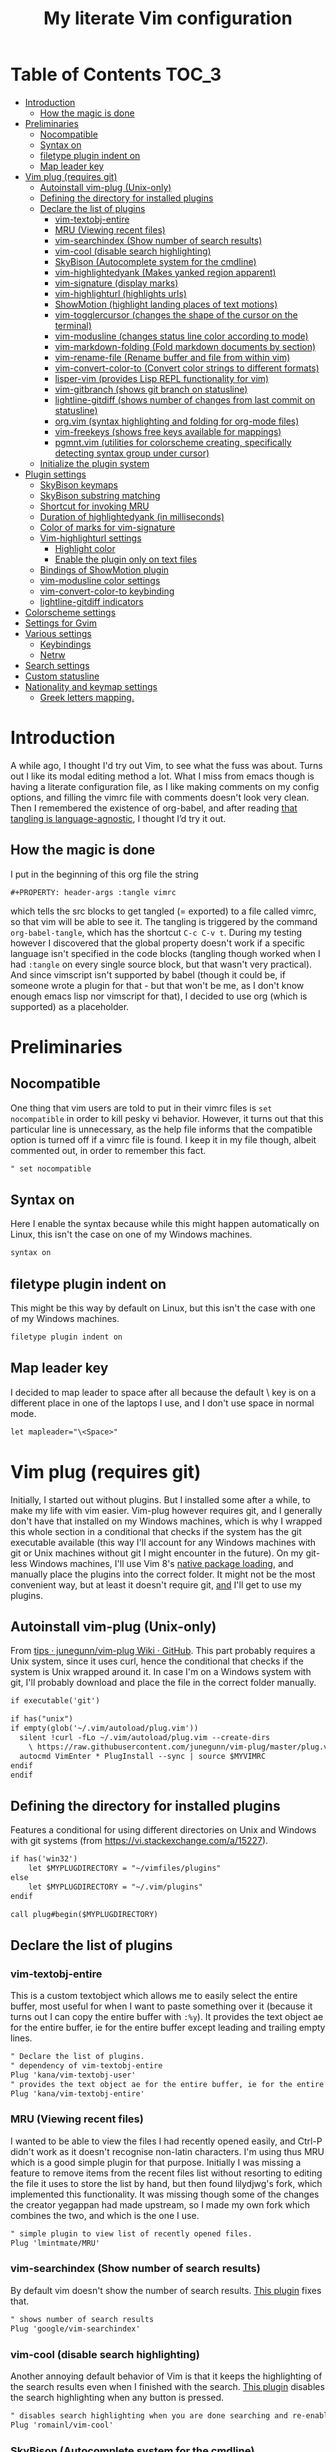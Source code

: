 #+PROPERTY: header-args :tangle vimrc
#+TITLE: My literate Vim configuration
# Note: export with org-babel-tangle (C-c C-v t)
# More info at: https://org-babel.readthedocs.io/en/latest/header-args/#tangle

#+html: <a href="https://www.vim.org/"><img alt="Vim" src="https://frama.link/vimrc-badge"></a>

#+html: <a href="https://orgmode.org/"><img alt="Org-mode" src="https://img.shields.io/badge/Powered%20by-Emacs%20Org--mode-blueviolet.svg?style=for-the-badge&color=019833"></a>

* Table of Contents                                                     :TOC_3:
- [[#introduction][Introduction]]
  - [[#how-the-magic-is-done][How the magic is done]]
- [[#preliminaries][Preliminaries]]
  - [[#nocompatible][Nocompatible]]
  - [[#syntax-on][Syntax on]]
  - [[#filetype-plugin-indent-on][filetype plugin indent on]]
  - [[#map-leader-key][Map leader key]]
- [[#vim-plug-requires-git][Vim plug (requires git)]]
  - [[#autoinstall-vim-plug-unix-only][Autoinstall vim-plug (Unix-only)]]
  - [[#defining-the-directory-for-installed-plugins][Defining the directory for installed plugins]]
  - [[#declare-the-list-of-plugins][Declare the list of plugins]]
    - [[#vim-textobj-entire][vim-textobj-entire]]
    - [[#mru-viewing-recent-files][MRU (Viewing recent files)]]
    - [[#vim-searchindex-show-number-of-search-results][vim-searchindex (Show number of search results)]]
    - [[#vim-cool-disable-search-highlighting][vim-cool (disable search highlighting)]]
    - [[#skybison-autocomplete-system-for-the-cmdline][SkyBison (Autocomplete system for the cmdline)]]
    - [[#vim-highlightedyank-makes-yanked-region-apparent][vim-highlightedyank (Makes yanked region apparent)]]
    - [[#vim-signature-display-marks][vim-signature (display marks)]]
    - [[#vim-highlighturl-highlights-urls][vim-highlighturl (highlights urls)]]
    - [[#showmotion-highlight-landing-places-of-text-motions][ShowMotion (highlight landing places of text motions)]]
    - [[#vim-togglercursor-changes-the-shape-of-the-cursor-on-the-terminal][vim-togglercursor (changes the shape of the cursor on the terminal)]]
    - [[#vim-modusline-changes-status-line-color-according-to-mode][vim-modusline (changes status line color according to mode)]]
    - [[#vim-markdown-folding-fold-markdown-documents-by-section][vim-markdown-folding (Fold markdown documents by section)]]
    - [[#vim-rename-file-rename-buffer-and-file-from-within-vim][vim-rename-file (Rename buffer and file from within vim)]]
    - [[#vim-convert-color-to-convert-color-strings-to-different-formats][vim-convert-color-to (Convert color strings to different formats)]]
    - [[#lisper-vim-provides-lisp-repl-functionality-for-vim][lisper-vim (provides Lisp REPL functionality for vim)]]
    - [[#vim-gitbranch-shows-git-branch-on-statusline][vim-gitbranch (shows git branch on statusline)]]
    - [[#lightline-gitdiff-shows-number-of-changes-from-last-commit-on-statusline][lightline-gitdiff (shows number of changes from last commit on statusline)]]
    - [[#orgvim-syntax-highlighting-and-folding-for-org-mode-files][org.vim (syntax highlighting and folding for org-mode files)]]
    - [[#vim-freekeys-shows-free-keys-available-for-mappings][vim-freekeys (shows free keys available for mappings)]]
    - [[#pgmntvim-utilities-for-colorscheme-creating-specifically-detecting-syntax-group-under-cursor][pgmnt.vim (utilities for colorscheme creating, specifically detecting syntax group under cursor)]]
  - [[#initialize-the-plugin-system][Initialize the plugin system]]
- [[#plugin-settings][Plugin settings]]
  - [[#skybison-keymaps][SkyBison keymaps]]
  - [[#skybison-substring-matching][SkyBison substring matching]]
  - [[#shortcut-for-invoking-mru][Shortcut for invoking MRU]]
  - [[#duration-of-highlightedyank-in-milliseconds][Duration of highlightedyank (in milliseconds)]]
  - [[#color-of-marks-for-vim-signature][Color of marks for vim-signature]]
  - [[#vim-highlighturl-settings][Vim-highlighturl settings]]
    - [[#highlight-color][Highlight color]]
    - [[#enable-the-plugin-only-on-text-files][Enable the plugin only on text files]]
  - [[#bindings-of-showmotion-plugin][Bindings of ShowMotion plugin]]
  - [[#vim-modusline-color-settings][vim-modusline color settings]]
  - [[#vim-convert-color-to-keybinding][vim-convert-color-to keybinding]]
  - [[#lightline-gitdiff-indicators][lightline-gitdiff indicators]]
- [[#colorscheme-settings][Colorscheme settings]]
- [[#settings-for-gvim][Settings for Gvim]]
- [[#various-settings][Various settings]]
  - [[#keybindings][Keybindings]]
  - [[#netrw][Netrw]]
- [[#search-settings][Search settings]]
- [[#custom-statusline][Custom statusline]]
- [[#nationality-and-keymap-settings][Nationality and keymap settings]]
  - [[#greek-letters-mapping][Greek letters mapping.]]

* Introduction
A while ago, I thought I'd try out Vim, to see what the fuss was about. Turns out I like its modal editing method a lot. What I miss from emacs though is having a literate configuration file, as I like making comments on my config options, and filling the vimrc file with comments doesn't look very clean. Then I remembered the existence of org-babel, and after reading [[https://orgmode.org/worg/org-contrib/babel/languages.html][that tangling is language-agnostic]], I thought I’d try it out.
** How the magic is done
I put in the beginning of this org file the string
#+BEGIN_EXAMPLE
#+PROPERTY: header-args :tangle vimrc
#+END_EXAMPLE
which tells the src blocks to get tangled (= exported) to a file called vimrc, so that vim will be able to see it. The tangling is triggered by the command ~org-babel-tangle~, which has the shortcut ~C-c C-v t~. During my testing however I discovered that the global property doesn't work if a specific language isn't specified in the code blocks (tangling though worked when I had ~:tangle~ on every single source block, but that wasn't very practical). And since vimscript isn't supported by babel (though it could be, if someone wrote a plugin for that - but that won't be me, as I don't know enough emacs lisp nor vimscript for that), I decided to use org (which is supported) as a placeholder.
* Preliminaries
** Nocompatible
One thing that vim users are told to put in their vimrc files is ~set nocompatible~ in order to kill pesky vi behavior. However, it turns out that this particular line is unnecessary, as the help file informs that the compatible option is turned off if a vimrc file is found. I keep it in my file though, albeit commented out, in order to remember this fact.
#+BEGIN_SRC org
" set nocompatible
#+END_SRC
** Syntax on
Here I enable the syntax because while this might happen automatically on Linux, this isn't the case on one of my Windows machines.
#+BEGIN_SRC org
syntax on
#+END_SRC
** filetype plugin indent on
This might be this way by default on Linux, but this isn't the case with one of my Windows machines.
#+BEGIN_SRC org
filetype plugin indent on
#+END_SRC
** Map leader key
I decided to map leader to space after all because the default \ key is on a different place in one of the laptops I use, and I don't use space in normal mode.
#+BEGIN_SRC org
let mapleader="\<Space>"
#+END_SRC
* Vim plug (requires git)
  Initially, I started out without plugins. But I installed some after a while, to make my life with vim easier. Vim-plug however requires git, and I generally don't have that installed on my Windows machines, which is why I wrapped this whole section in a conditional that checks if the system has the git executable available (this way I'll account for any Windows machines with git or Unix machines without git I might encounter in the future). On my git-less Windows machines, I'll use Vim 8's [[https://shapeshed.com/vim-packages/][native package loading]], and manually place the plugins into the correct folder. It might not be the most convenient way, but at least it doesn't require git, _and_ I'll get to use my plugins.
** Autoinstall vim-plug (Unix-only)
From [[https://github.com/junegunn/vim-plug/wiki/tips#automatic-installation][tips · junegunn/vim-plug Wiki · GitHub]]. This part probably requires a Unix system, since it uses curl, hence the conditional that checks if the system is Unix wrapped around it. In case I'm on a Windows system with git, I'll probably download and place the file in the correct folder manually.
#+BEGIN_SRC org
if executable('git')

if has("unix")
if empty(glob('~/.vim/autoload/plug.vim'))
  silent !curl -fLo ~/.vim/autoload/plug.vim --create-dirs
    \ https://raw.githubusercontent.com/junegunn/vim-plug/master/plug.vim
  autocmd VimEnter * PlugInstall --sync | source $MYVIMRC
endif
endif
#+END_SRC
** Defining the directory for installed plugins
Features a conditional for using different directories on Unix and Windows with git systems (from [[https://vi.stackexchange.com/a/15227][https://vi.stackexchange.com/a/15227]]).
#+BEGIN_SRC org
if has('win32')
    let $MYPLUGDIRECTORY = "~/vimfiles/plugins"
else
    let $MYPLUGDIRECTORY = "~/.vim/plugins"
endif

call plug#begin($MYPLUGDIRECTORY)
#+END_SRC
** Declare the list of plugins
*** vim-textobj-entire
This is a custom textobject which allows me to easily select the entire buffer, most useful for when I want to paste something over it (because it turns out I can copy the entire buffer with ~:%y~). It provides the text object ae for the entire buffer, ie for the entire buffer except leading and trailing empty lines.
#+BEGIN_SRC org
" Declare the list of plugins.
" dependency of vim-textobj-entire
Plug 'kana/vim-textobj-user'
" provides the text object ae for the entire buffer, ie for the entire buffer except leading and trailing empty lines
Plug 'kana/vim-textobj-entire'
#+END_SRC
*** MRU (Viewing recent files)
I wanted to be able to view the files I had recently opened easily, and Ctrl-P didn't work as it doesn't recognise non-latin characters. I'm using thus MRU which is a good simple plugin for that purpose. Initially I was missing a feature to remove items from the recent files list without resorting to editing the file it uses to store the list by hand, but then found lilydjwg's fork, which implemented this functionality. It was missing though some of the changes the creator yegappan had made upstream, so I made my own fork which combines the two, and which is the one I use.
#+BEGIN_SRC org
" simple plugin to view list of recently opened files.
Plug 'lmintmate/MRU'
#+END_SRC
*** vim-searchindex (Show number of search results)
By default vim doesn't show the number of search results. [[https://github.com/google/vim-searchindex][This plugin]] fixes that.
#+BEGIN_SRC org
" shows number of search results
Plug 'google/vim-searchindex'
#+END_SRC
*** vim-cool (disable search highlighting)
Another annoying default behavior of Vim is that it keeps the highlighting of the search results even when I finished with the search. [[https://github.com/romainl/vim-cool][This plugin]] disables the search highlighting when any button is pressed.
#+BEGIN_SRC org
" disables search highlighting when you are done searching and re-enables it when you search again
Plug 'romainl/vim-cool'
#+END_SRC
*** SkyBison (Autocomplete system for the cmdline)
Another thing I missed from emacs was a completion framework. [[https://github.com/paradigm/SkyBison][SkyBison]] fixes this. I use it for completion of general commands, help topics, finding files, and buffers.
#+BEGIN_SRC org
" Autocomplete system for the cmdline
Plug 'paradigm/SkyBison'
#+END_SRC
*** vim-highlightedyank (Makes yanked region apparent)
[[https://github.com/machakann/vim-highlightedyank][This plugin]] briefly highlights the text that's being yanked. It has helped me quite a bit because I often miscalculate the area I am to yank.
#+BEGIN_SRC org
" Makes the yanked region apparent
Plug 'machakann/vim-highlightedyank'
#+END_SRC
*** vim-signature (display marks)
[[https://github.com/kshenoy/vim-signature][This plugin]] displays the marks created by the user on the signs column, which is good for remembering which marks were created.
#+BEGIN_SRC org
Plug 'kshenoy/vim-signature'
#+END_SRC
*** vim-highlighturl (highlights urls)
[[https://github.com/itchyny/vim-highlighturl][This plugin]] does roughly the equivalent of emacs's goto-address-mode, that is it highlights urls (it doesn't make them clickable though, unlike emacs).
#+BEGIN_SRC org
Plug 'itchyny/vim-highlighturl'
#+END_SRC
*** ShowMotion (highlight landing places of text motions)
This plugin highlights the possible landing places of various text motions, thus giving some help on using these motions. I'm using my own fork because I changed the highlight colors to suit my colorscheme.
#+BEGIN_SRC org
Plug 'lmintmate/ShowMotion'
#+END_SRC
*** vim-togglercursor (changes the shape of the cursor on the terminal)
[[https://github.com/jszakmeister/vim-togglecursor][This plugin]] changes the shape of the cursor on the terminal for insert and replace modes, to a vertical and a horizontal line respectively (as opposed to being a block in all of them). A similar plugin is [[https://github.com/wincent/terminus][terminus]], but I preferred to use this one instead as this one only configures the shape of the cursor and nothing else, while the other one also modifies some other stuff that I don't care about (so why use that if I was going to use only one feature of it?).
#+BEGIN_SRC org
Plug 'jszakmeister/vim-togglecursor'
#+END_SRC
*** vim-modusline (changes status line color according to mode)
[[https://github.com/sunaku/vim-modusline][This plugin]] changes the color of the statusline according to the mode, using the hl highlight colors, which means that the colors depend on the used colorscheme. Since I am using a custom statusline, this is a good solution for me to get the statusline to change color without having to use a statusline plugin (e.g. lightline).
#+BEGIN_SRC org
Plug 'sunaku/vim-modusline'
#+END_SRC
*** vim-markdown-folding (Fold markdown documents by section)
[[https://github.com/masukomi/vim-markdown-folding][This plugin]] folds markdown documents by section, using the existing folding system. I load it only for the markdown files.
#+BEGIN_SRC org
Plug 'masukomi/vim-markdown-folding', { 'for': 'markdown' }
#+END_SRC
*** vim-rename-file (Rename buffer and file from within vim)
[[https://github.com/pbrisbin/vim-rename-file][This plugin]] allows for renaming a file from within said file, without having to close it and go to the filemanager.
#+BEGIN_SRC org
Plug 'pbrisbin/vim-rename-file'
#+END_SRC
*** vim-convert-color-to (Convert color strings to different formats)
[[https://github.com/amadeus/vim-convert-color-to][This plugin]] converts color strings between many different formats e.g. hsl to hex.
#+BEGIN_SRC org
Plug 'amadeus/vim-convert-color-to'
#+END_SRC
*** lisper-vim (provides Lisp REPL functionality for vim)
[[https://github.com/mattn/lisper-vim][This made by mattn plugin]] provides functions that can evaluate lisp code from within vim, which can thus help me have a nifty little [[https://en.wikipedia.org/wiki/Polish_notation][prefix notation]] calculator for when I don't feel like opening emacs for this. Most useful for me are the functions ~:LisperEvalLine~, which evaluates the line on which the cursor is and shows the result on the commandline at the bottom of the screen, and ~:LisperRepl~, which creates a REPL environment on the bottom of the screen. Said REPL can be exited by typing ~(exit)~. I use [[https://github.com/dahu/lisper-vim][the fork made by dahu, since it's 1 commit ahead]].
#+BEGIN_SRC org
Plug 'dahu/lisper-vim'
#+END_SRC
*** vim-gitbranch (shows git branch on statusline)
[[https://github.com/itchyny/vim-gitbranch][This plugin]] shows the current git branch on the statusline, and thus provides a quick way for me to see if a file is under version control, so that I'll be more careful manipulating it.
#+BEGIN_SRC org
Plug 'itchyny/vim-gitbranch'
#+END_SRC
*** lightline-gitdiff (shows number of changes from last commit on statusline)
[[https://github.com/niklaas/lightline-gitdiff/][This plugin]], which, despite its name, doesn't require lightline to use, shows the number of changes from the last commit on the statusline. I use it in combination with vim-gitbranch because that one only shows if a file is under version control and not whether I changed anything.
#+BEGIN_SRC org
Plug 'niklaas/lightline-gitdiff'
#+END_SRC
*** org.vim (syntax highlighting and folding for org-mode files)
I was tired of seeing the org-mode files be detected as conf and highlighted incorrectly by vim, so I tried finding a plugin that would provide syntax highlighting. The most popular by far is [[https://github.com/jceb/vim-orgmode][vim-orgmode]], but that implements a lot of additional stuff I don't want, plus it complained that an optional plugin I didn't want was missing every time. I tried next [[https://github.com/filipelbc/orgmode.vim][orgmode.vim]], but that one defined the highlight colors in the plugin itself, and thus made a lot of color choices I didn't like, and I would have to change a lot of settings (if I was even able to) to achieve a better look. Finally I found [[https://github.com/axvr/org.vim][this plugin]], which is pretty much what I wanted from an org-mode plugin for vim (after all, if I want something more advanced, I'll do it from emacs), and it also draws its colors from the used colorscheme. Only slight drawback is that some things are colored differently than what I would ideally like (e.g. headline levels 1, 2 and 3 have the same color), but that doesn't change the fact that I'm glad to have found this plugin. 
#+BEGIN_SRC org
Plug 'axvr/org.vim'
#+END_SRC
*** vim-freekeys (shows free keys available for mappings)
I wanted a vim equivalent of the emacs package [[https://github.com/Fuco1/free-keys][free-keys]]. I found it [[https://github.com/lacygoill/vim-freekeys][here]]. Only problem it had was that it errored out when the <Leader> wasn't defined, which was another reason I ended up setting mapleader.
#+BEGIN_SRC org
Plug 'lacygoill/vim-freekeys'
#+END_SRC
*** pgmnt.vim (utilities for colorscheme creating, specifically detecting syntax group under cursor)
I've been thinking for a while that it would be nice to be able to see what syntax group a string under the cursor uses (something akin to emacs's ~decribe-face~). [[https://github.com/cocopon/pgmnt.vim][This plugin]] offers the command ~:PgmntDevInspect~, which prints not only the syntax group but also any other groups it might inherit from. Only downside is that it also includes some other functionalities that I won't use (and I generally don't like using plugins where I'll use only a subset of the functionality), but trying to isolate the code of the ~PgmntDevInspect~ command would be more trouble than its worth, so I'm going to make an exception here.
#+BEGIN_SRC org
Plug 'cocopon/pgmnt.vim'
#+END_SRC
** Initialize the plugin system
#+BEGIN_SRC org
" Initialize plugin system
call plug#end()
endif
#+END_SRC
* Plugin settings
Here are set the plugin-specific settings.
** SkyBison keymaps
The bindings for invoking SkyBison: general, for buffers, for help and for file finding.
#+BEGIN_SRC org
" SkyBison keymaps
" general
nnoremap <silent> <leader>s :<c-u>call SkyBison("")<cr>
"for buffers
nnoremap <silent> <leader>b :<c-u>call SkyBison("b ")<cr>
" for help
nnoremap <silent> <leader>h :<c-u>call SkyBison("h ")<cr>
" for file finding
nnoremap <silent> <leader>e :<c-u>call SkyBison("e ")<cr>
#+END_SRC
** SkyBison substring matching
This setting makes SkyBison match exact strings, no matter where in the word they are, thus bringing it closer to what I'm used to from ido and ivy.
#+BEGIN_SRC org
" SkyBison substring matching
let g:skybison_fuzz = 2
#+END_SRC
** Shortcut for invoking MRU
#+BEGIN_SRC org
" MRU shortcut
nnoremap <silent> <leader>r :MRU<cr>
#+END_SRC
** Duration of highlightedyank (in milliseconds)
#+BEGIN_SRC org
" duration of highlightedyank highlight in milliseconds
let g:highlightedyank_highlight_duration = 590
#+END_SRC
** Color of marks for vim-signature
Their default color is red, which doesn't look too good on my colorscheme. With the setting below, I set their color to green, so that they'll look better.
#+BEGIN_SRC org
let g:SignatureMarkTextHL = "Title"
#+END_SRC
** Vim-highlighturl settings
*** Highlight color
The default one is darker than I wish it to be.
#+BEGIN_SRC org
let g:highlighturl_guifg ='#00ffff'
#+END_SRC
*** Enable the plugin only on text files
The other filetypes where urls are usually encountered (e.g. markdown) manage the url highlighting by themselves, so no need to enable it there (code adapted from the example in the doc file).
#+BEGIN_SRC org
let g:highlighturl_enable = 0
	augroup highlighturl-filetype
	  autocmd!
	  autocmd FileType text call highlighturl#enable_local()
augroup END
#+END_SRC
** Bindings of ShowMotion plugin
#+BEGIN_SRC org
"*** Only highlights motions corresponding to the one you typed
nmap w <Plug>(show-motion-w)
nmap W <Plug>(show-motion-W)
nmap b <Plug>(show-motion-b)
nmap B <Plug>(show-motion-B)
nmap e <Plug>(show-motion-e)
nmap E <Plug>(show-motion-E)
nmap ge <Plug>(show-motion-ge)
nmap gE <Plug>(show-motion-gE)

"Show motion for chars:  
nmap f <Plug>(show-motion-f)
nmap t <Plug>(show-motion-t)
nmap F <Plug>(show-motion-F)
nmap T <Plug>(show-motion-T)
nmap ; <Plug>(show-motion-;)
nmap , <Plug>(show-motion-,)
#+END_SRC
** vim-modusline color settings
In regards to the default colors used by modusline, I didn't want to use all of the defaults as they were, as, for example, the defined by modusline color of the terminal mode overrode StatusLineTerm. I initially couldn't override this however, so [[https://github.com/sunaku/vim-modusline/issues/1][the author of the plugin gave me an autocommand to use]], and this worked.\\
At first I thought I could only use the colors defined by my colorscheme, and since it didn't define much stuff with a solid bg, my statusline didn't look as good as it could have. But then I found out about the existence of a number of custom highlight parameters reserved for the user, namely ~hl-User1..9~, via [[https://kadekillary.work/post/statusline-vim/][this blogpost]] , so I thought that I could use those to highlight my statusline any way I wanted. When I first tried to set the highlights just by themselves however, they were being cleared by the colorscheme, no matter if I set it before or after the vim-modusline setting. I looked the problem up, and [[https://vi.stackexchange.com/a/3356][found out]] that I have to put these highlights in an autocmd to be executed with the colorscheme if I want to prevent them being cleared.\\
Thus below I first set the User1..3 highlights with an autocmd and then override the modusline defaults for insert, visual and replace modes. The new colors for these ones are drawn from the lightline theme I created. I also had already replaced modusline's highlight of terminal mode with the one that is default in my colorscheme.
#+BEGIN_SRC org
autocmd ColorScheme *
        \ hi User1 guifg=#000000 guibg=#7fff00 |
        \ hi User2 guifg=#000000 guibg=#ffd700 |
        \ hi User3 guifg=#000000 guibg=#ff6347

autocmd VimEnter * call s:customize_modusline()
function! s:customize_modusline() abort
  " do your customization here, inside this function
  let g:modusline_colors['i'] = '%#User1#'
  let g:modusline_colors['v'] = '%#User2#'
  let g:modusline_colors['V'] = '%#User2#'
  let g:modusline_colors["\<C-V>"] = '%#User2#'
  let g:modusline_colors['R'] = '%#User3#'
  let g:modusline_colors['Rv'] = '%#User3#'
  let g:modusline_colors['t'] = '%#StatusLineTerm#'  
endfunction
#+END_SRC
** vim-convert-color-to keybinding
When I want to convert multiple lines from one color format to another (e.g hsl to hex) with this plugin, a macro is the most convenient method. However writing the command on the command mode or scrolling up its history can be error-prone, as one might accidentally unleash a different command instead if they mistype or scroll further in the history than they intended (when testing the plugin for example, I accidentally unleashed a macro that attempted to write a new file instead!). Thus here I create a keybinding that calls the function, bound to ~<Leader>c~. As the ~:ConvertColorTo~ command requires an argument, this keybinding will be for converting to hex, as this is by far my most common usecase.
#+BEGIN_SRC org
nnoremap <silent> <leader>c :<c-u>call ConvertColorTo("hex ")<cr>
#+END_SRC
** lightline-gitdiff indicators
The default indicators are ~A:~ for added, ~D:~ for removed, and ~M:~ for modified. I prefer something more minimalist however.
#+BEGIN_SRC org
let g:lightline#gitdiff#indicator_added = '+'
let g:lightline#gitdiff#indicator_deleted = '-'
let g:lightline#gitdiff#indicator_modified = '≠'
#+END_SRC
* Colorscheme settings
Set termguicolors: Makes terminal vim compatible with gui themes.(Check if the option exists first though, in case an error is throw if that's not the case).
#+BEGIN_SRC org
if has('termguicolors')
set termguicolors
endif
#+END_SRC
Change color of PreProc for the builtin slate theme: The builtin theme slate is the one I'll use when blue-mood isn't available, but I don't like the default color of PreProc, so I link it to Identifier instead.
#+BEGIN_SRC org
autocmd ColorScheme slate
        \ hi! link PreProc Identifier
#+END_SRC
Where I enable [[https://github.com/lmintmate/blue-mood-vim][my home-made colorscheme, blue-mood]]. I check first if the gui is running or the ~termguicolors~ feature exists. If any one of those two things is true, then I set my colorscheme to blue-mood, using a ~try/catch~ block with the builtin colorscheme slate as fallback so that it won't error out in case blue-mood isn't present (which might happen since I install it manually). If none of these is true (e.g. if I happen to use terminal vim with a version below 7.4.1799 - where iirc the ~termguicolors~ option was first added) then the builtin colorscheme slate is used.
#+BEGIN_SRC org
if has('gui_running') || has('termguicolors')
try
    colorscheme blue-mood
catch
    colorscheme slate
endtry
else
colorscheme slate
endif
#+END_SRC
This disables the annoying red on things like underscores in markdown mode (from [[https://github.com/tpope/vim-markdown/issues/79][Make highlighting of markdownError optional · Issue #79 · tpope/vim-markdown]])
#+BEGIN_SRC org
autocmd FileType markdown hi link markdownError NONE
#+END_SRC
* Settings for Gvim
Font for Gvim - DejaVu Sans Mono on Unix, Consolas on Windows (because DejaVu might not be installed there).
#+BEGIN_SRC org
if has("win32")
    set guifont=Consolas:h14
else
    set guifont=DejaVu\ Sans\ Mono\ 14
endif
#+END_SRC
Linespace - increases space between lines - fixes underscore not showing up in Gvim.
#+BEGIN_SRC org
set linespace=2
#+END_SRC
Disable toolbar in Gvim
#+BEGIN_SRC org
set guioptions-=T       " disable toolbar in Gvim
#+END_SRC
Disable gui tabline in Gvim - with this it will show the same one it uses for terminal vim.
#+BEGIN_SRC org
set guioptions-=e " Don't use gui tabline
#+END_SRC
Disable gui dialogs in Gvim for simple choices
#+BEGIN_SRC org
set guioptions+=c       " disable gui dialogs in Gvim for simple choices
#+END_SRC
Set shortcuts for hiding menubar and scrollbar - adapted from [[http://vim.wikia.com/wiki/Hide_toolbar_or_menus_to_see_more_text][Hide toolbar or menus to see more text | Vim Tips Wiki]].
#+BEGIN_SRC org
" hide menubar
nnoremap <silent> <F9> :if &go=~#'m'<Bar>set go-=m<Bar>else<Bar>set go+=m<Bar>endif<CR>
" hide scrollbar
nnoremap <silent> <F10> :if &go=~#'r'<Bar>set go-=r<Bar>else<Bar>set go+=r<Bar>endif<CR>
#+END_SRC
* Various settings
Wildmenu: visual autocomplete for command menu
#+BEGIN_SRC org
set wildmenu            " visual autocomplete for command menu
#+END_SRC
Wildmode: This determines how wildmenu will act. The default behavior (~wildmode=full~) completed the full name of the first option immediately, which was annoying because, more often than not, I do not wish to use that option. The setting below completes until the longest common string while showing the wildmenu, and tabbing a second time completes the full name of the remaining options.
#+BEGIN_SRC org
set wildmode=longest:full,full
#+END_SRC
Display incomplete commands
#+BEGIN_SRC org
set showcmd             " display incomplete commands
#+END_SRC
Prevents the initial message from showing up
#+BEGIN_SRC org
set shortmess+=I        " prevents the initial message from showing up
#+END_SRC
linebreak - prevents wrap mode from cutting words in the middle
#+BEGIN_SRC org
set linebreak           " prevents wrap mode from cutting words in the middle
#+END_SRC
Set relative line numbers to ease navigation by lines - toggle with :set rnu!
#+BEGIN_SRC org
set relativenumber      " set relative line numbers
#+END_SRC
scrolloff - set number of context lines to show above/below the cursor
#+BEGIN_SRC org
set scrolloff=4         " set number of context lines to show above/below cursor
#+END_SRC
Ask for confirmation on operations such as quit without saving
#+BEGIN_SRC org
set confirm             " ask for confirmation on operations
#+END_SRC
Set vim to use the system clipboard
#+BEGIN_SRC org
set clipboard=unnamed,unnamedplus " set vim to use the system clipboard
#+END_SRC
Switch to another buffer without asking for confirmation to save any unchanged changes.
#+BEGIN_SRC org
set hidden " switch to another buffer without asking for confirmation to save any unsaved changes
#+END_SRC
Disable beeping
#+BEGIN_SRC org
set belloff=all " disable beeping
#+END_SRC
Display partial lines at the bottom of the screen
#+BEGIN_SRC org
set display=lastline " display partial lines at the bottom of the screen
#+END_SRC
Set encoding as utf-8, because this might be the default on Linux, but that isn't the case on Windows (there the encoding is some ~cp1253~ nonsense - looking at Wikipedia it seems this is another name for an encoding called [[https://en.wikipedia.org/wiki/Windows-1253][Windows-1253]], an obsolete encoding for Greek).
#+BEGIN_SRC org
set encoding=utf-8
#+END_SRC
Set backspace, because it might already be defined like that on Linux, but not on Windows.
#+BEGIN_SRC org
set backspace=indent,eol,start
#+END_SRC
Enable mouse in the terminal as well. The mouse is already enabled on the gui by default, but not on the terminal. This fixes that.
#+BEGIN_SRC org
set mouse=a
#+END_SRC
** Keybindings
Keymap to have enter add a new line without entering insert mode - good for spacing out text. I used to have it as ~nnoremap <CR>o<Esc>k~, but it was a bit jarring for some reason. I realised a while after that Enter in the conventional text editors does not in fact add a line below, as I thought, but rather a line /above/ from where the cursor is, so I corrected my keybinding accordingly.
#+BEGIN_SRC org
nnoremap <CR> O<Esc>j
#+END_SRC
Delete letters without putting them in the clipboard
#+BEGIN_SRC org
nnoremap x "_x
nnoremap X "_X
#+END_SRC
Visual mode remapping so that the stuff I replace by pasting isn't copied to the clipboard (from [[https://stackoverflow.com/a/10723838]])
#+BEGIN_SRC org
" don't copy to the clipboard the stuff I replace by pasting
vnoremap p "_dp
vnoremap P "_dP
#+END_SRC
I sometimes want to be able to move by visual lines, and rebinding j and k to gj and gk broke prefixing j and k with numbers, so I bound these commands to the arrows which aren't used with a prefix (if at all) anyways.
#+BEGIN_SRC org
nnoremap <Up> gk
nnoremap <Down> gj
#+END_SRC
Keymap to save with ctrl-s. I decided to add this because sometimes I want to use a one-handed shortcut, since I might be holding something else (e.g. a book) with my other hand. However, I read online that this same shortcut is used as a stop signal by terminals, thus this keymap will only be active in Gvim (where I do my editing 99% of the time anyways). ~:up[date]~ is a command that writes the buffer only if it has been modified, which thus leaves the modification time unchanged if that is not the case.
#+BEGIN_SRC org
if has('gui_running')
nnoremap <silent> <c-s> :update<CR>
endif
#+END_SRC
Unmap ~<Ctrl-X>~ in visual mode only on Windows: I found out that there is a function in vim to increment numbers with ~<Ctrl-A>~ and decrement numbers with ~<Ctrl-X>~ on normal and visual modes (see ~:h CTRL-A~, ~:h v_CTRL_A~, ~:h CTRL_X~, ~:h v_CTRL_X~, and also [[https://medium.com/usevim/visual-mode-increment-cce60c8743dc][here]] and [[https://www.networkworld.com/article/2968352/tricks-to-play-with-vim.html][here]]).There is also a function that can create incrementing and decrementing sequences (see ~:h v_g_CTRL_A~ and ~:h v_g_CTRL_X~) However on Windows, ~<Ctrl-X>~ on visual mode cuts the text instead. ~:h v_CTRL_X~ informs that using ~silent! vunmap <C-X>~ disables this behavior and restores the decrementing behavior in its place.
#+BEGIN_SRC org
if has("win32")
silent! vunmap <C-X>
endif
#+END_SRC
** Netrw
Add relative line numbers to netrw: The below setting will help me navigate netrw buffers more easily, by showing relative line numbers.
#+BEGIN_SRC org
let g:netrw_bufsettings = 'noma nomod rnu nobl nowrap ro nobl'
#+END_SRC
A note in regards to netrw: My mileage with it varies. On my Linux machine it exhibits no bugs whatsoever, so I'm fine with using it whenever I need to navigate the filesystem there. On my Windows machine however it exhibits enough bugs to annoy me and make me look for an alternative file browser. In this case (that is whenever netrw acts all buggy), [[https://github.com/cocopon/vaffle.vim][Vaffle]] is the solution that works the best for me. In short, I occasionally use the Vaffle plugin but only on those cases where netrw exhibits enough bugs to make me not want to use it.
* Search settings
Display search matches as characters are entered
#+BEGIN_SRC org
set incsearch " display search matches as characters are entered
#+END_SRC
Highlight matches
#+BEGIN_SRC org
set hlsearch " highlight matches
#+END_SRC
ignorecase - Case insensitive search e.g. if I want to find Foo as well when searching for /foo
#+BEGIN_SRC org
set ignorecase          " case-insensitive search
#+END_SRC
smartcase - override the previous setting when the search pattern uses capitals e.g. /Foo finds only Foo.
#+BEGIN_SRC org
set smartcase " override the previous when search pattern uses capitals e.g. /Foo finds only Foo
#+END_SRC
* Custom statusline
I found that vim has a statusline, and wanted to have it be similar to emacs's modeline. I was tempted to use [[https://github.com/itchyny/lightline.vim][lightline]], but then noticed that, because it needs separate theming, would look out of place with my home-made theme (I hadn't yet made a lightline theme at the time, and even now that I have I don't feel like rewriting my entire statusline in order to make it slightly fancier). So I made a custom statusline instead (here is a good place to get started with the subject: [[https://shapeshed.com/vim-statuslines/]]). This statusline shows on the left side the file encoding, the file format, the file name, whether the file is modified, whether this is a help buffer, or a read-only buffer.\\
On the right side it shows the keymap, the filetype, the current line, and the percentage into file, and the current time. Note that the current time is updated only on the active buffer.
In addition, also on the left side of the statusline, I added the function provided by [[https://github.com/itchyny/vim-gitbranch][vim-gitbranch]] ~gitbranch#name~, in order to be able to see whether the file is in version control or not. However, I don't want this to error out while on Windows, where I don't have git installed, so I tell it to load only if the parameter ~g:loaded_gitbranch~, which is defined in vim-gitbranch, is present, as I'm not going to install a plugin about git on a gitless environment (code for said conditional loading adapted from [[https://stackoverflow.com/a/5986830][here]]). I also added the function provided by [[https://github.com/niklaas/lightline-gitdiff/][lightline-gitdiff]] ~lightline#gitdiff#get~, in order to be able to see what changes have been made to a version-controlled file since the last commit. Similarly to vim-gitbranch, I also have it load conditionally, this time depending on whether the variable ~g:lightline#gitdiff#cache~ is present.
#+BEGIN_SRC org
set laststatus=2 " always show status line
" beginning of statusline
set statusline=
set statusline+=\ %{&fileencoding?&fileencoding:&encoding} " encoding
set statusline+=\(%{&fileformat}\) " file format
set statusline+=\ %t " name of file in the buffer
set statusline+=%m " modified flag
set statusline+=%h " help buffer flag
set statusline+=%r " read-only flag
set statusline+=\ %{exists('g:loaded_gitbranch')?gitbranch#name():''}
set statusline+=\ %{exists('g:lightline#gitdiff#cache')?lightline#gitdiff#get():''}
set statusline+=%=
set statusline+=\ %k " keymap
set statusline+=\ %y " filetype
set statusline+=\ L%l " current line
set statusline+=\ %p%% " percentage into file
set statusline+=\ %{strftime(\"%H:%M\")}
set statusline+=\ 
" end of statusline
#+END_SRC
* Nationality and keymap settings
Enable greek input - switch inputs with ctrl+6
#+BEGIN_SRC org
set keymap=greek_utf-8  " enables greek input - switch inputs with ctrl+6
#+END_SRC
iminsert - I don't want greek as default though in insert mode, so this setting makes sure that's the case.
#+BEGIN_SRC org
set iminsert=0 " I dont want greek as default though in insert mode
#+END_SRC
imsearch - with this, when searching it inherits the keymap currently used in insert mode.
#+BEGIN_SRC org
set imsearch=-1 " with this when searching it inherits the keymap currently used in insert mode
#+END_SRC
** Greek letters mapping.
Map Greek letters to the respective on the keyboard Latin ones - for Normal, Visual, Select and Operator pending modes - in case I've forgotten to switch my system keyboard language from Greek (idea from [[https://www.void.gr/kargig/dot/vimrc]]). Another unforeseen advantage of these mappings for me is that I can now use the commands that jump to letters (f,F,t,T) in order to jump to Greek letters without having to change my system keyboard layout midway through.
#+BEGIN_SRC org
map α a
map Α A
map β b
map Β B
map γ g
map Γ G
map δ d
map Δ D
map ε e
map Ε E
map ζ z
map Ζ Z
map η h
map Η H
map θ u
map Θ U
map ι i
map Ι I
map κ k
map λ l
map Λ L
map μ m
map Μ M
map ν n
map Ν N
map ξ j
map Ξ J
map ο o
map Ο O
map π p
map Π P
map ρ r
map Ρ R
map σ s
map ς w
map τ t
map Τ T
map υ y
map φ f
map Φ F
map χ x
map ψ c
map ω v
map Ω V
map γγ gg
map αε ae
#+END_SRC
Tip for Greek spell-checking: write in the file you want to spellcheck ~:setlocal spell spelllang=el~, and it will download all necessary files and do the spellchecking by itself (tip from [[https://forum.ubuntu-gr.org/viewtopic.php?f=23&t=18008][Ubuntu-gr Forum - vim και ελληνικός ορθογράφος]])

#  LocalWords:  recognise colorscheme
